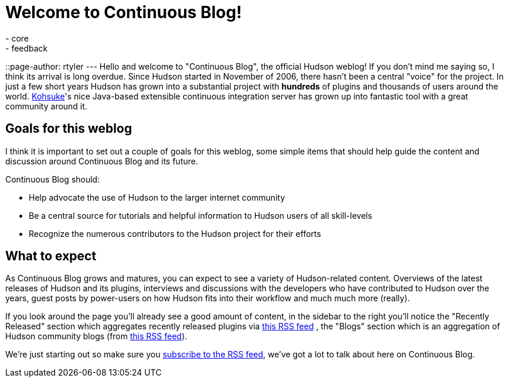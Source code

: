 = Welcome to Continuous Blog!
:nodeid: 152
:created: 1265097807
:tags:
  - core
  - feedback
::page-author: rtyler
---
Hello and welcome to "Continuous Blog", the official Hudson weblog! If you
don't mind me saying so, I think its arrival is long overdue. Since Hudson
started in November of 2006, there hasn't been a central "voice" for the
project. In just a few short years Hudson has grown into a substantial project
with *hundreds* of plugins and thousands of users around the world.
https://twitter.com/kohsukekawa[Kohsuke]'s
nice Java-based extensible continuous integration server has grown up into
fantastic tool with a great community around it.

== Goals for this weblog

I think it is important to set out a couple of goals for this weblog, some simple items that should help guide the content and discussion around Continuous Blog and its future.

Continuous Blog should:

* Help advocate the use of Hudson to the larger internet community
* Be a central source for tutorials and helpful information to Hudson users of all skill-levels
* Recognize the numerous contributors to the Hudson project for their efforts

== What to expect

As Continuous Blog grows and matures, you can expect to see a variety of Hudson-related content. Overviews of the latest releases of Hudson and its plugins, interviews and discussions with the developers who have contributed to Hudson over the years, guest posts by power-users on how Hudson fits into their workflow and much much more (really).

If you look around the page you'll already see a good amount of content, in the
sidebar to the right you'll notice the "Recently Released" section which
aggregates recently released plugins via https://hudson.dev.java.net/servlets/ProjectRSS?type=news[this RSS
feed] , the "Blogs"
section which is an aggregation of Hudson community blogs (from https://feeds.feedburner.com/KohsukesHudsonBlogs[this RSS
feed]).

We're just starting out so make sure you https://feeds.feedburner.com/ContinuousBlog[subscribe to the RSS feed], we've got a lot to talk about here on Continuous Blog.
